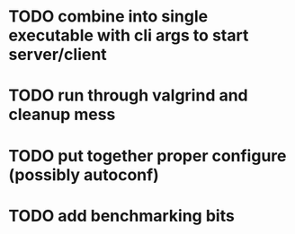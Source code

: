 * TODO combine into single executable with cli args to start server/client
* TODO run through valgrind and cleanup mess
* TODO put together proper configure (possibly autoconf)
* TODO add benchmarking bits
